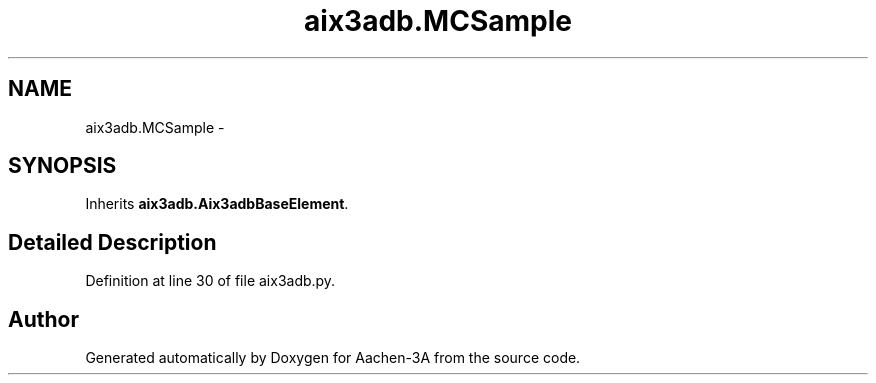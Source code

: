 .TH "aix3adb.MCSample" 3 "Thu Jan 29 2015" "Aachen-3A" \" -*- nroff -*-
.ad l
.nh
.SH NAME
aix3adb.MCSample \- 
.SH SYNOPSIS
.br
.PP
.PP
Inherits \fBaix3adb\&.Aix3adbBaseElement\fP\&.
.SH "Detailed Description"
.PP 
Definition at line 30 of file aix3adb\&.py\&.

.SH "Author"
.PP 
Generated automatically by Doxygen for Aachen-3A from the source code\&.
